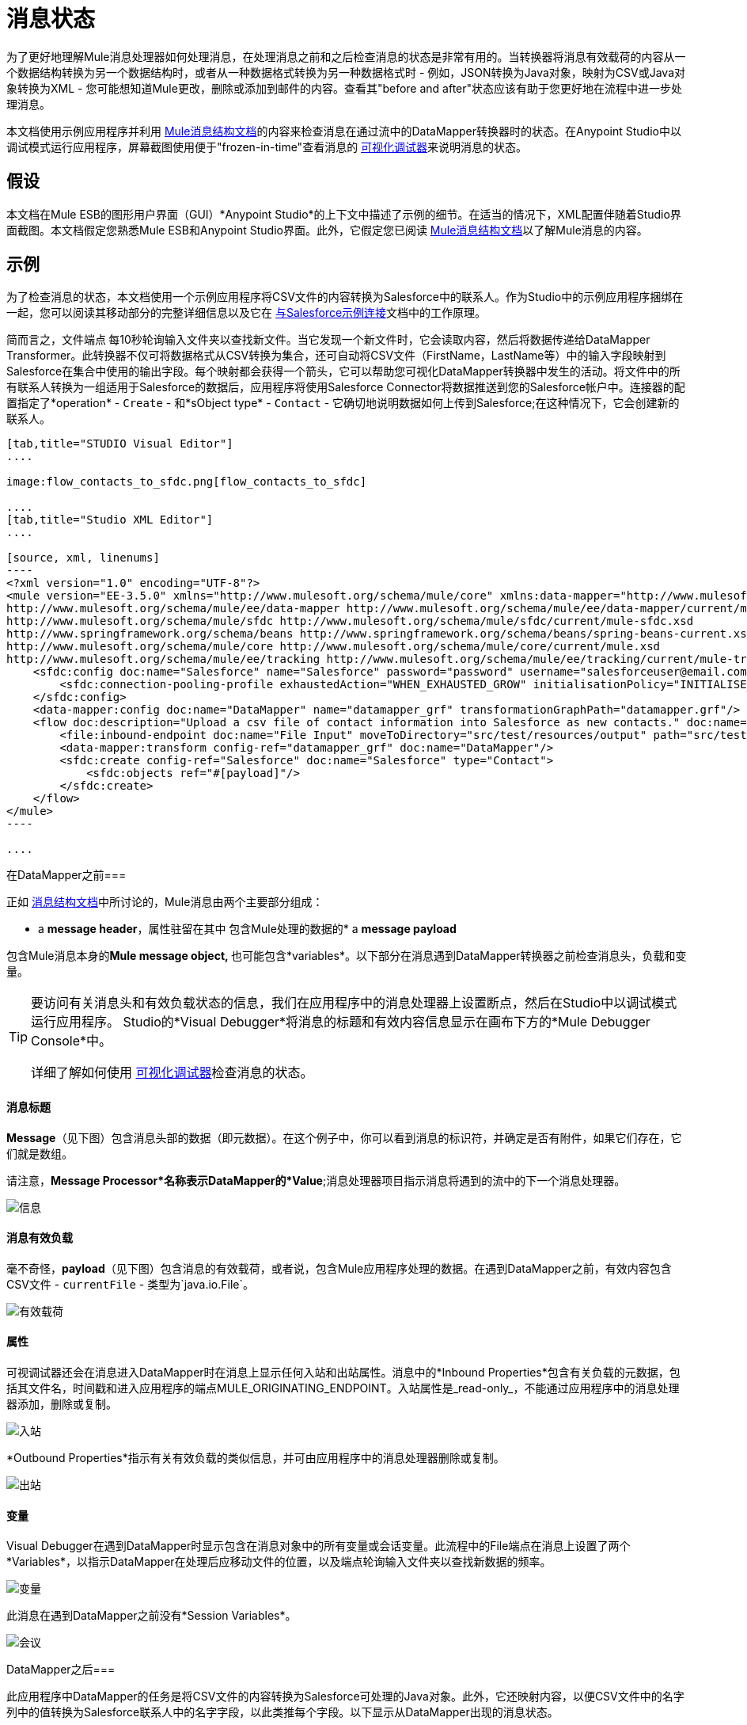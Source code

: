 = 消息状态

为了更好地理解Mule消息处理器如何处理消息，在处理消息之前和之后检查消息的状态是非常有用的。当转换器将消息有效载荷的内容从一个数据结构转换为另一个数据结构时，或者从一种数据格式转换为另一种数据格式时 - 例如，JSON转换为Java对象，映射为CSV或Java对象转换为XML  - 您可能想知道Mule更改，删除或添加到邮件的内容。查看其"before and after"状态应该有助于您更好地在流程中进一步处理消息。

本文档使用示例应用程序并利用 link:/mule-user-guide/v/3.5/mule-message-structure[Mule消息结构文档]的内容来检查消息在通过流中的DataMapper转换器时的状态。在Anypoint Studio中以调试模式运行应用程序，屏幕截图使用便于"frozen-in-time"查看消息的 link:/mule-user-guide/v/3.5/studio-visual-debugger[可视化调试器]来说明消息的状态。

== 假设

本文档在Mule ESB的图形用户界面（GUI）*Anypoint Studio*的上下文中描述了示例的细节。在适当的情况下，XML配置伴随着Studio界面截图。本文档假定您熟悉Mule ESB和Anypoint Studio界面。此外，它假定您已阅读 link:/mule-user-guide/v/3.5/mule-message-structure[Mule消息结构文档]以了解Mule消息的内容。

== 示例

为了检查消息的状态，本文档使用一个示例应用程序将CSV文件的内容转换为Salesforce中的联系人。作为Studio中的示例应用程序捆绑在一起，您可以阅读其移动部分的完整详细信息以及它在 link:/mule-user-guide/v/3.5/connect-with-salesforce-example[与Salesforce示例连接]文档中的工作原理。

简而言之，文件端点** **每10秒轮询输入文件夹以查找新文件。当它发现一个新文件时，它会读取内容，然后将数据传递给DataMapper Transformer。此转换器不仅可将数据格式从CSV转换为集合，还可自动将CSV文件（FirstName，LastName等）中的输入字段映射到Salesforce在集合中使用的输出字段。每个映射都会获得一个箭头，它可以帮助您可视化DataMapper转换器中发生的活动。将文件中的所有联系人转换为一组适用于Salesforce的数据后，应用程序将使用Salesforce Connector将数据推送到您的Salesforce帐户中。连接器的配置指定了*operation*  -  `Create`  - 和*sObject type*  -  `Contact`  - 它确切地说明数据如何上传到Salesforce;在这种情况下，它会创建新的联系人。

[tabs]
------
[tab,title="STUDIO Visual Editor"]
....

image:flow_contacts_to_sfdc.png[flow_contacts_to_sfdc]

....
[tab,title="Studio XML Editor"]
....

[source, xml, linenums]
----
<?xml version="1.0" encoding="UTF-8"?>
<mule version="EE-3.5.0" xmlns="http://www.mulesoft.org/schema/mule/core" xmlns:data-mapper="http://www.mulesoft.org/schema/mule/ee/data-mapper" xmlns:doc="http://www.mulesoft.org/schema/mule/documentation" xmlns:file="http://www.mulesoft.org/schema/mule/file" xmlns:sfdc="http://www.mulesoft.org/schema/mule/sfdc" xmlns:spring="http://www.springframework.org/schema/beans" xmlns:tracking="http://www.mulesoft.org/schema/mule/ee/tracking" xmlns:xsi="http://www.w3.org/2001/XMLSchema-instance" xsi:schemaLocation="http://www.mulesoft.org/schema/mule/file http://www.mulesoft.org/schema/mule/file/current/mule-file.xsd
http://www.mulesoft.org/schema/mule/ee/data-mapper http://www.mulesoft.org/schema/mule/ee/data-mapper/current/mule-data-mapper.xsd
http://www.mulesoft.org/schema/mule/sfdc http://www.mulesoft.org/schema/mule/sfdc/current/mule-sfdc.xsd
http://www.springframework.org/schema/beans http://www.springframework.org/schema/beans/spring-beans-current.xsd
http://www.mulesoft.org/schema/mule/core http://www.mulesoft.org/schema/mule/core/current/mule.xsd
http://www.mulesoft.org/schema/mule/ee/tracking http://www.mulesoft.org/schema/mule/ee/tracking/current/mule-tracking-ee.xsd">
    <sfdc:config doc:name="Salesforce" name="Salesforce" password="password" username="salesforceuser@email.com">
        <sfdc:connection-pooling-profile exhaustedAction="WHEN_EXHAUSTED_GROW" initialisationPolicy="INITIALISE_ONE"/>
    </sfdc:config>
    <data-mapper:config doc:name="DataMapper" name="datamapper_grf" transformationGraphPath="datamapper.grf"/>
    <flow doc:description="Upload a csv file of contact information into Salesforce as new contacts." doc:name="Contacts_to_SFDC" name="Contacts_to_SFDC">
        <file:inbound-endpoint doc:name="File Input" moveToDirectory="src/test/resources/output" path="src/test/resources/input" pollingFrequency="10000" responseTimeout="10000"/>
        <data-mapper:transform config-ref="datamapper_grf" doc:name="DataMapper"/>
        <sfdc:create config-ref="Salesforce" doc:name="Salesforce" type="Contact">
            <sfdc:objects ref="#[payload]"/>
        </sfdc:create>
    </flow>
</mule>
----

....
------

在DataMapper之前=== 

正如 link:/mule-user-guide/v/3.5/mule-message-structure[消息结构文档]中所讨论的，Mule消息由两个主要部分组成：

*  a *message header*，属性驻留在其中
包含Mule处理的数据的*  a *message payload*

包含Mule消息本身的**Mule message object, **也可能包含*variables*。以下部分在消息遇到DataMapper转换器之前检查消息头，负载和变量。

[TIP]
====
要访问有关消息头和有效负载状态的信息，我们在应用程序中的消息处理器上设置断点，然后在Studio中以调试模式运行应用程序。 Studio的*Visual Debugger*将消息的标题和有效内容信息显示在画布下方的*Mule Debugger Console*中。

详细了解如何使用 link:/mule-user-guide/v/3.5/studio-visual-debugger[可视化调试器]检查消息的状态。
====

==== 消息标题

*Message*（见下图）包含消息头部的数据（即元数据）。在这个例子中，你可以看到消息的标识符，并确定是否有附件，如果它们存在，它们就是数组。

请注意，*Message Processor*名称表示DataMapper的*Value*;消息处理器项目指示消息将遇到的流中的下一个消息处理器。

image:message.png[信息]

==== 消息有效负载

毫不奇怪，*payload*（见下图）包含消息的有效载荷，或者说，包含Mule应用程序处理的数据。在遇到DataMapper之前，有效内容包含CSV文件 -  `currentFile`  - 类型为`java.io.File`。

image:payload.png[有效载荷]

==== 属性

可视调试器还会在消息进入DataMapper时在消息上显示任何入站和出站属性。消息中的*Inbound Properties*包含有关负载的元数据，包括其文件名，时间戳和进入应用程序的端点MULE_ORIGINATING_ENDPOINT。入站属性是_read-only_，不能通过应用程序中的消息处理器添加，删除或复制。

image:inbound.png[入站]

*Outbound Properties*指示有关有效负载的类似信息，并可由应用程序中的消息处理器删除或复制。

image:outbound.png[出站] +

==== 变量

Visual Debugger在遇到DataMapper时显示包含在消息对象中的所有变量或会话变量。此流程中的File端点在消息上设置了两个*Variables*，以指示DataMapper在处理后应移动文件的位置，以及端点轮询输入文件夹以查找新数据的频率。

image:variables.png[变量] +

此消息在遇到DataMapper之前没有*Session Variables*。

image:session.png[会议] +

DataMapper之后=== 

此应用程序中DataMapper的任务是将CSV文件的内容转换为Salesforce可处理的Java对象。此外，它还映射内容，以便CSV文件中的名字列中的值转换为Salesforce联系人中的名字字段，以此类推每个字段。以下显示从DataMapper出现的消息状态。

==== 消息标题

DataMapper未对*message*标头内容进行更改。

image:message2.png[消息2]

==== 消息有效负载

DataMapper极大地改变了*payload*！现在，一个地图数组列表（图像在下面，顶部），来自CSV文件的联系人显示为每个散列图的值。进一步扩展内容，每个hashmap包含一个键值对（下方，下方）。

image:payload2.png[payload2]

image:keyValuePair.png[keyValuePair]

==== 属性

由于Mule消息处理器无法添加，删除或对*inbound properties*执行操作，因此没有任何更改。

image:inbound2.png[inbound2]

DataMapper未设置，移除或复制邮件上的任何*outbound properties*。

image:outbound2.png[outbound2] +

==== 变量

DataMapper未添加或删除任何*Variables*或*Session Variables*。

image:variables2.png[variables2]

image:session2.png[会议2]

== 更多示例

==== 在消息上设置变量

流中的 link:/mule-user-guide/v/3.5/variable-transformer-reference[变压器]将消息的有效负载设置为消息上的minPrice变量。回想一下，消息处理器项目指示消息将遇到的流中的下一个消息处理器。

[source,xml,linenums]
----
<flow>
...
    <set-variable doc:name="Variable" value="#[payload]" variableName="minPrice"/>
...
</flow>
----

之前

image:beforeVariable.png[beforeVariable]

后

image:afterVariable.png[afterVariable]

==== 在消息上设置属性

流中的 link:/mule-user-guide/v/3.5/property-transformer-reference[物业变压器]将消息的有效负载设置为消息上的`size`属性。

[source,xml,linenums]
----
<flow>
...
    <set-property doc:name="Property" propertyName="size" value="small"/>
...
</flow>
----

之前

image:beforeProperty.png[beforeProperty]

后

image:afterProperty.png[afterProperty]

==== 在消息上设置有效负载

流中的 link:/mule-user-guide/v/3.5/set-payload-transformer-reference[设置有效负载变压器]用字符串`Hello, World`替换消息的有效负载。

[source, xml, linenums]
----
<flow>
...
    <set-payload value="#['Hello, world.']" doc:name="Set Payload"/>
...
</flow>
----


之前

image:beforeSetPayload.png[beforeSetPayload] +

后

image:afterSetPayload.png[afterSetPayload]

[TIP]
====
要访问您在流中的早期消息中设置的属性或变量，或者在应用程序中使用不同的流，请使用MEL表达式。

在标题设置和使用属性和变量标题下的 link:/mule-user-guide/v/3.5/mule-message-structure[Mule消息结构]文档中了解更多信息。
====

== 另请参阅

*  *NEXT STEP:*请阅读 link:/mule-user-guide/v/3.5/global-elements[全球元素]。
* 详细了解 link:/mule-user-guide/v/3.5/studio-visual-debugger[Studio可视化调试器]。

